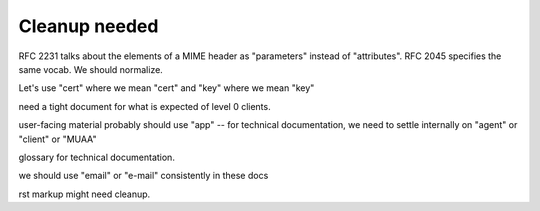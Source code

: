 Cleanup needed
--------------

RFC 2231 talks about the elements of a MIME header as "parameters"
instead of "attributes".  RFC 2045 specifies the same vocab.  We
should normalize.

Let's use "cert" where we mean "cert" and "key" where we mean "key"

need a tight document for what is expected of level 0 clients.

user-facing material probably should use "app" -- for technical
documentation, we need to settle internally on "agent" or "client" or
"MUAA"

glossary for technical documentation.

we should use "email" or "e-mail" consistently in these docs

rst markup might need cleanup.

